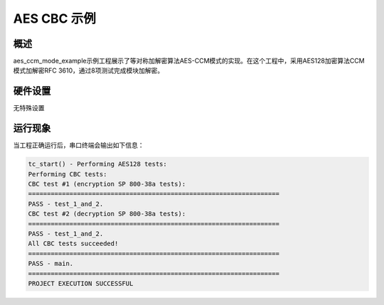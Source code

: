 .. _aes_cbc_example:

AES CBC 示例
====================

概述
------

aes_ccm_mode_example示例工程展示了等对称加解密算法AES-CCM模式的实现。在这个工程中，采用AES128加密算法CCM模式加解密RFC 3610，通过8项测试完成模块加解密。

硬件设置
------------

无特殊设置

运行现象
------------

当工程正确运行后，串口终端会输出如下信息：


.. code-block:: console

   tc_start() - Performing AES128 tests:
   Performing CBC tests:
   CBC test #1 (encryption SP 800-38a tests):
   ===================================================================
   PASS - test_1_and_2.
   CBC test #2 (decryption SP 800-38a tests):
   ===================================================================
   PASS - test_1_and_2.
   All CBC tests succeeded!
   ===================================================================
   PASS - main.
   ===================================================================
   PROJECT EXECUTION SUCCESSFUL


